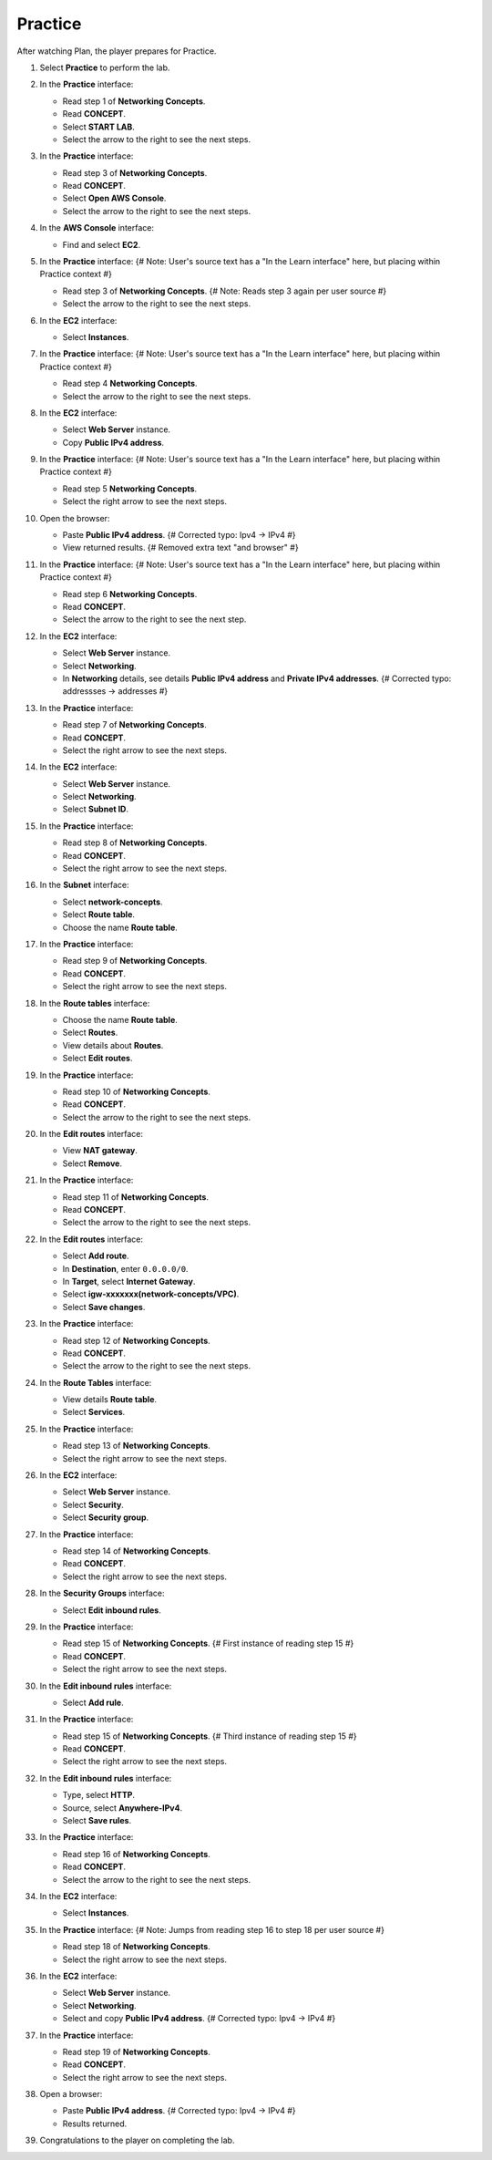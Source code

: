 .. _a4_practice: # Replace 'a4_practice' if a different label is preferred

========
Practice
========

After watching Plan, the player prepares for Practice.

#.  Select **Practice** to perform the lab.

    .. image:: static/7.3practiceP1.png
       :alt: Placeholder screenshot for A4 Practice Step 1 (Select Practice)
       :align: center
       :width: 600px
       :target: https://000300.awsstudygroup.com/7-internetvpc/7.3-practice/ {# Replace with actual URL for A4 Practice #}

#.  In the **Practice** interface:

    * Read step 1 of **Networking Concepts**.
    * Read **CONCEPT**.
    * Select **START LAB**.
    * Select the arrow to the right to see the next steps.

    .. image:: static/7.3practiceP2.png
       :alt: Placeholder screenshot for A4 Practice Step 2 (Read Step 1 and Start Lab)
       :align: center
       :width: 600px
       :target: https://000300.awsstudygroup.com/7-internetvpc/7.3-practice/ {# Replace with actual URL for A4 Practice #}

#.  In the **Practice** interface:

    * Read step 3 of **Networking Concepts**.
    * Read **CONCEPT**.
    * Select **Open AWS Console**.
    * Select the arrow to the right to see the next steps.

    .. image:: static/7.3practiceP3.png
       :alt: Placeholder screenshot for A4 Practice Step 3 (Read Step 3 and Open Console)
       :align: center
       :width: 600px
       :target: https://000300.awsstudygroup.com/7-internetvpc/7.3-practice/ {# Replace with actual URL for A4 Practice #}

#.  In the **AWS Console** interface:

    * Find and select **EC2**.

    .. image:: static/7.3practiceP4.png
       :alt: Placeholder screenshot for A4 Practice Step 4 (Find and Select EC2 in Console)
       :align: center
       :width: 600px
       :target: https://000300.awsstudygroup.com/7-internetvpc/7.3-practice/ {# Replace with actual URL for A4 Practice #}

#.  In the **Practice** interface: {# Note: User's source text has a "In the Learn interface" here, but placing within Practice context #}

    * Read step 3 of **Networking Concepts**. {# Note: Reads step 3 again per user source #}
    * Select the arrow to the right to see the next steps.

    .. image:: static/7.3practiceP5.png
       :alt: Placeholder screenshot for A4 Practice Step 5 (Read Step 3 again)
       :align: center
       :width: 600px
       :target: https://000300.awsstudygroup.com/7-internetvpc/7.3-practice/ {# Replace with actual URL for A4 Practice #}

#.  In the **EC2** interface:

    * Select **Instances**.

    .. image:: static/7.3practiceP6.png
       :alt: Placeholder screenshot for A4 Practice Step 6 (Select Instances)
       :align: center
       :width: 600px
       :target: https://000300.awsstudygroup.com/7-internetvpc/7.3-practice/ {# Replace with actual URL for A4 Practice #}

#.  In the **Practice** interface: {# Note: User's source text has a "In the Learn interface" here, but placing within Practice context #}

    * Read step 4 **Networking Concepts**.
    * Select the arrow to the right to see the next steps.

    .. image:: static/7.3practiceP7.png
       :alt: Placeholder screenshot for A4 Practice Step 7 (Read Step 4)
       :align: center
       :width: 600px
       :target: https://000300.awsstudygroup.com/7-internetvpc/7.3-practice/ {# Replace with actual URL for A4 Practice #}

#.  In the **EC2** interface:

    * Select **Web Server** instance.
    * Copy **Public IPv4 address**.

    .. image:: static/7.3practiceP8.png
       :alt: Placeholder screenshot for A4 Practice Step 8 (Copy Public IPv4)
       :align: center
       :width: 600px
       :target: https://000300.awsstudygroup.com/7-internetvpc/7.3-practice/ {# Replace with actual URL for A4 Practice #}

#.  In the **Practice** interface: {# Note: User's source text has a "In the Learn interface" here, but placing within Practice context #}

    * Read step 5 **Networking Concepts**.
    * Select the right arrow to see the next steps.

    .. image:: static/7.3practiceP9.png
       :alt: Placeholder screenshot for A4 Practice Step 9 (Read Step 5)
       :align: center
       :width: 600px
       :target: https://000300.awsstudygroup.com/7-internetvpc/7.3-practice/ {# Replace with actual URL for A4 Practice #}

#.  Open the browser:

    * Paste **Public IPv4 address**. {# Corrected typo: Ipv4 -> IPv4 #}
    * View returned results. {# Removed extra text "and browser" #}

    .. image:: static/7.3practiceP10.png
       :alt: Placeholder screenshot for A4 Practice Step 10 (Open browser and paste IP)
       :align: center
       :width: 600px
       :target: https://000300.awsstudygroup.com/7-internetvpc/7.3-practice/ {# Replace with actual URL for A4 Practice #}

#.  In the **Practice** interface: {# Note: User's source text has a "In the Learn interface" here, but placing within Practice context #}

    * Read step 6 **Networking Concepts**.
    * Read **CONCEPT**.
    * Select the arrow to the right to see the next step.

    .. image:: static/7.3practiceP11.png
       :alt: Placeholder screenshot for A4 Practice Step 11 (Read Step 6)
       :align: center
       :width: 600px
       :target: https://000300.awsstudygroup.com/7-internetvpc/7.3-practice/ {# Replace with actual URL for A4 Practice #}

#.  In the **EC2** interface:

    * Select **Web Server** instance.
    * Select **Networking**.
    * In **Networking** details, see details **Public IPv4 address** and **Private IPv4 addresses**. {# Corrected typo: addressses -> addresses #}

    .. image:: static/7.3practiceP12.png
       :alt: Placeholder screenshot for A4 Practice Step 12 (View Networking Details)
       :align: center
       :width: 600px
       :target: https://000300.awsstudygroup.com/7-internetvpc/7.3-practice/ {# Replace with actual URL for A4 Practice #}

#.  In the **Practice** interface:

    * Read step 7 of **Networking Concepts**.
    * Read **CONCEPT**.
    * Select the right arrow to see the next steps.

    .. image:: static/7.3practiceP13.png
       :alt: Placeholder screenshot for A4 Practice Step 13 (Read Step 7)
       :align: center
       :width: 600px
       :target: https://000300.awsstudygroup.com/7-internetvpc/7.3-practice/ {# Replace with actual URL for A4 Practice #}

#.  In the **EC2** interface:

    * Select **Web Server** instance.
    * Select **Networking**.
    * Select **Subnet ID**.

    .. image:: static/7.3practiceP14.png
       :alt: Placeholder screenshot for A4 Practice Step 14 (Select Subnet ID)
       :align: center
       :width: 600px
       :target: https://000300.awsstudygroup.com/7-internetvpc/7.3-practice/ {# Replace with actual URL for A4 Practice #}

#.  In the **Practice** interface:

    * Read step 8 of **Networking Concepts**.
    * Read **CONCEPT**.
    * Select the right arrow to see the next steps.

    .. image:: static/7.3practiceP15.png
       :alt: Placeholder screenshot for A4 Practice Step 15 (Read Step 8)
       :align: center
       :width: 600px
       :target: https://000300.awsstudygroup.com/7-internetvpc/7.3-practice/ {# Replace with actual URL for A4 Practice #}

#.  In the **Subnet** interface:

    * Select **network-concepts**.
    * Select **Route table**.
    * Choose the name **Route table**.

    .. image:: static/7.3practiceP16.png
       :alt: Placeholder screenshot for A4 Practice Step 16 (Navigate to Route Table)
       :align: center
       :width: 600px
       :target: https://000300.awsstudygroup.com/7-internetvpc/7.3-practice/ {# Replace with actual URL for A4 Practice #}

#.  In the **Practice** interface:

    * Read step 9 of **Networking Concepts**.
    * Read **CONCEPT**.
    * Select the right arrow to see the next steps.

    .. image:: static/7.3practiceP17.png
       :alt: Placeholder screenshot for A4 Practice Step 17 (Read Step 9)
       :align: center
       :width: 600px
       :target: https://000300.awsstudygroup.com/7-internetvpc/7.3-practice/ {# Replace with actual URL for A4 Practice #}

#.  In the **Route tables** interface:

    * Choose the name **Route table**.
    * Select **Routes**.
    * View details about **Routes**.
    * Select **Edit routes**.

    .. image:: static/7.3practiceP18.png
       :alt: Placeholder screenshot for A4 Practice Step 18 (View and Edit Routes)
       :align: center
       :width: 600px
       :target: https://000300.awsstudygroup.com/7-internetvpc/7.3-practice/ {# Replace with actual URL for A4 Practice #}

#.  In the **Practice** interface:

    * Read step 10 of **Networking Concepts**.
    * Read **CONCEPT**.
    * Select the arrow to the right to see the next steps.

    .. image:: static/7.3practiceP19.png
       :alt: Placeholder screenshot for A4 Practice Step 19 (Read Step 10)
       :align: center
       :width: 600px
       :target: https://000300.awsstudygroup.com/7-internetvpc/7.3-practice/ {# Replace with actual URL for A4 Practice #}

#.  In the **Edit routes** interface:

    * View **NAT gateway**.
    * Select **Remove**.

    .. image:: static/7.3practiceP20.png
       :alt: Placeholder screenshot for A4 Practice Step 20 (Remove NAT Gateway Route)
       :align: center
       :width: 600px
       :target: https://000300.awsstudygroup.com/7-internetvpc/7.3-practice/ {# Replace with actual URL for A4 Practice #}

#.  In the **Practice** interface:

    * Read step 11 of **Networking Concepts**.
    * Read **CONCEPT**.
    * Select the arrow to the right to see the next steps.

    .. image:: static/7.3practiceP21.png
       :alt: Placeholder screenshot for A4 Practice Step 21 (Read Step 11)
       :align: center
       :width: 600px
       :target: https://000300.awsstudygroup.com/7-internetvpc/7.3-practice/ {# Replace with actual URL for A4 Practice #}

#.  In the **Edit routes** interface:

    * Select **Add route**.
    * In **Destination**, enter ``0.0.0.0/0``.
    * In **Target**, select **Internet Gateway**.
    * Select **igw-xxxxxxx(network-concepts/VPC)**.
    * Select **Save changes**.

    .. image:: static/7.3practiceP22.png
       :alt: Placeholder screenshot for A4 Practice Step 22 (Add Internet Gateway Route)
       :align: center
       :width: 600px
       :target: https://000300.awsstudygroup.com/7-internetvpc/7.3-practice/ {# Replace with actual URL for A4 Practice #}

#.  In the **Practice** interface:

    * Read step 12 of **Networking Concepts**.
    * Read **CONCEPT**.
    * Select the arrow to the right to see the next steps.

    .. image:: static/7.3practiceP23.png
       :alt: Placeholder screenshot for A4 Practice Step 23 (Read Step 12)
       :align: center
       :width: 600px
       :target: https://000300.awsstudygroup.com/7-internetvpc/7.3-practice/ {# Replace with actual URL for A4 Practice #}

#.  In the **Route Tables** interface:

    * View details **Route table**.
    * Select **Services**.

    .. image:: static/7.3practiceP24.png
       :alt: Placeholder screenshot for A4 Practice Step 24 (View Route Table and Select Services)
       :align: center
       :width: 600px
       :target: https://000300.awsstudygroup.com/7-internetvpc/7.3-practice/ {# Replace with actual URL for A4 Practice #}

#.  In the **Practice** interface:

    * Read step 13 of **Networking Concepts**.
    * Select the right arrow to see the next steps.

    .. image:: static/7.3practiceP25.png
       :alt: Placeholder screenshot for A4 Practice Step 25 (Read Step 13)
       :align: center
       :width: 600px
       :target: https://000300.awsstudygroup.com/7-internetvpc/7.3-practice/ {# Replace with actual URL for A4 Practice #}

#.  In the **EC2** interface:

    * Select **Web Server** instance.
    * Select **Security**.
    * Select **Security group**.

    .. image:: static/7.3practiceP26.png
       :alt: Placeholder screenshot for A4 Practice Step 26 (Navigate to Security Group)
       :align: center
       :width: 600px
       :target: https://000300.awsstudygroup.com/7-internetvpc/7.3-practice/ {# Replace with actual URL for A4 Practice #}

#.  In the **Practice** interface:

    * Read step 14 of **Networking Concepts**.
    * Read **CONCEPT**.
    * Select the right arrow to see the next steps.

    .. image:: static/7.3practiceP27.png
       :alt: Placeholder screenshot for A4 Practice Step 27 (Read Step 14)
       :align: center
       :width: 600px
       :target: https://000300.awsstudygroup.com/7-internetvpc/7.3-practice/ {# Replace with actual URL for A4 Practice #}

#.  In the **Security Groups** interface:

    * Select **Edit inbound rules**.

    .. image:: static/7.3practiceP28.png
       :alt: Placeholder screenshot for A4 Practice Step 28 (Edit Inbound Rules)
       :align: center
       :width: 600px
       :target: https://000300.awsstudygroup.com/7-internetvpc/7.3-practice/ {# Replace with actual URL for A4 Practice #}

#.  In the **Practice** interface:

    * Read step 15 of **Networking Concepts**. {# First instance of reading step 15 #}
    * Read **CONCEPT**.
    * Select the right arrow to see the next steps.

    .. image:: static/7.3practiceP29.png
       :alt: Placeholder screenshot for A4 Practice Step 29 (Read Step 15 - First Instance)
       :align: center
       :width: 600px
       :target: https://000300.awsstudygroup.com/7-internetvpc/7.3-practice/ {# Replace with actual URL for A4 Practice #}

#.  In the **Edit inbound rules** interface:

    * Select **Add rule**.

    .. image:: static/7.3practiceP30.png {# Note: Skipping the second "Read step 15" block per count #}
       :alt: Placeholder screenshot for A4 Practice Step 30 (Add Inbound Rule)
       :align: center
       :width: 600px
       :target: https://000300.awsstudygroup.com/7-internetvpc/7.3-practice/ {# Replace with actual URL for A4 Practice #}

#.  In the **Practice** interface:

    * Read step 15 of **Networking Concepts**. {# Third instance of reading step 15 #}
    * Read **CONCEPT**.
    * Select the right arrow to see the next steps.

    .. image:: static/7.3practiceP31.png
       :alt: Placeholder screenshot for A4 Practice Step 31 (Read Step 15 - Third Instance)
       :align: center
       :width: 600px
       :target: https://000300.awsstudygroup.com/7-internetvpc/7.3-practice/ {# Replace with actual URL for A4 Practice #}

#.  In the **Edit inbound rules** interface:

    * Type, select **HTTP**.
    * Source, select **Anywhere-IPv4**.
    * Select **Save rules**.

    .. image:: static/7.3practiceP32.png
       :alt: Placeholder screenshot for A4 Practice Step 32 (Add HTTP Inbound Rule)
       :align: center
       :width: 600px
       :target: https://000300.awsstudygroup.com/7-internetvpc/7.3-practice/ {# Replace with actual URL for A4 Practice #}

#.  In the **Practice** interface:

    * Read step 16 of **Networking Concepts**.
    * Read **CONCEPT**.
    * Select the arrow to the right to see the next steps.

    .. image:: static/7.3practiceP33.png
       :alt: Placeholder screenshot for A4 Practice Step 33 (Read Step 16)
       :align: center
       :width: 600px
       :target: https://000300.awsstudygroup.com/7-internetvpc/7.3-practice/ {# Replace with actual URL for A4 Practice #}

#.  In the **EC2** interface:

    * Select **Instances**.

    .. image:: static/7.3practiceP34.png
       :alt: Placeholder screenshot for A4 Practice Step 34 (Select Instances again)
       :align: center
       :width: 600px
       :target: https://000300.awsstudygroup.com/7-internetvpc/7.3-practice/ {# Replace with actual URL for A4 Practice #}

#.  In the **Practice** interface: {# Note: Jumps from reading step 16 to step 18 per user source #}

    * Read step 18 of **Networking Concepts**.
    * Select the right arrow to see the next steps.

    .. image:: static/7.3practiceP35.png
       :alt: Placeholder screenshot for A4 Practice Step 35 (Read Step 18)
       :align: center
       :width: 600px
       :target: https://000300.awsstudygroup.com/7-internetvpc/7.3-practice/ {# Replace with actual URL for A4 Practice #}

#.  In the **EC2** interface:

    * Select **Web Server** instance.
    * Select **Networking**.
    * Select and copy **Public IPv4 address**. {# Corrected typo: Ipv4 -> IPv4 #}

    .. image:: static/7.3practiceP36.png
       :alt: Placeholder screenshot for A4 Practice Step 36 (Copy Public IPv4 Address again)
       :align: center
       :width: 600px
       :target: https://000300.awsstudygroup.com/7-internetvpc/7.3-practice/ {# Replace with actual URL for A4 Practice #}

#.  In the **Practice** interface:

    * Read step 19 of **Networking Concepts**.
    * Read **CONCEPT**.
    * Select the right arrow to see the next steps.

    .. image:: static/7.3practiceP37.png
       :alt: Placeholder screenshot for A4 Practice Step 37 (Read Step 19)
       :align: center
       :width: 600px
       :target: https://000300.awsstudygroup.com/7-internetvpc/7.3-practice/ {# Replace with actual URL for A4 Practice #}

#.  Open a browser:

    * Paste **Public IPv4 address**. {# Corrected typo: Ipv4 -> IPv4 #}
    * Results returned.

    .. image:: static/7.3practiceP38.png
       :alt: Placeholder screenshot for A4 Practice Step 38 (Paste IP in browser)
       :align: center
       :width: 600px
       :target: https://000300.awsstudygroup.com/7-internetvpc/7.3-practice/ {# Replace with actual URL for A4 Practice #}

#.  Congratulations to the player on completing the lab.

    .. image:: static/7.3practiceP39.png
       :alt: Placeholder screenshot for A4 Practice Step 39 (Congratulations)
       :align: center
       :width: 600px
       :target: https://000300.awsstudygroup.com/7-internetvpc/7.3-practice/ {# Replace with actual URL for A4 Practice #}
